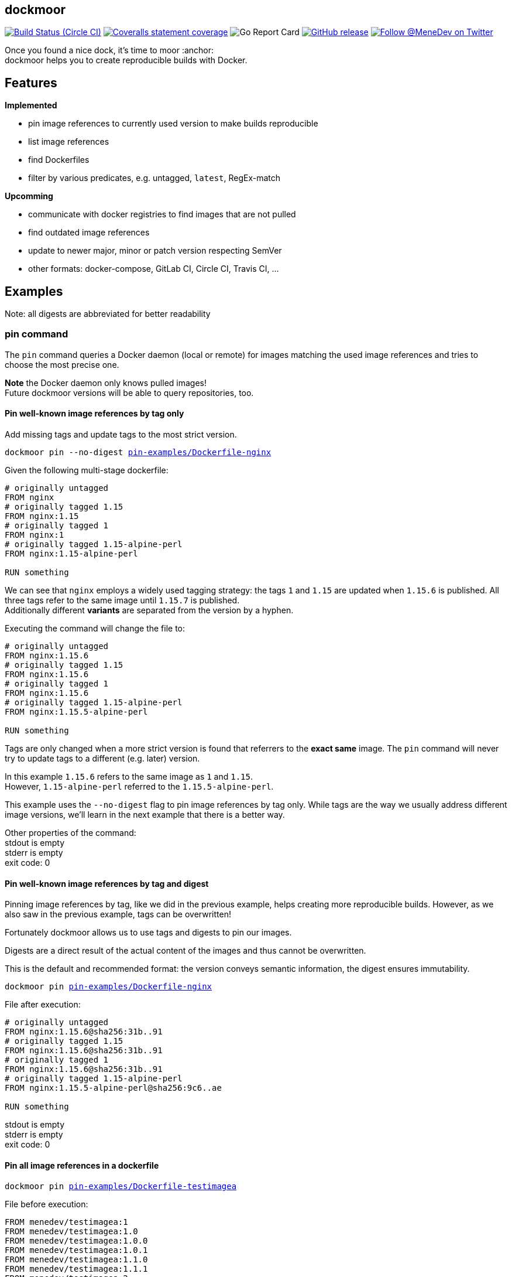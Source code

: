 
:branch: master

== dockmoor
image:https://img.shields.io/circleci/project/github/MeneDev/dockmoor/{branch}.svg[Build Status (Circle CI), link=https://circleci.com/gh/MeneDev/dockmoor]
image:https://img.shields.io/coveralls/github/MeneDev/dockmoor/{branch}.svg[Coveralls statement coverage, link=https://coveralls.io/github/MeneDev/dockmoor]
image:https://goreportcard.com/badge/github.com/MeneDev/dockmoor[Go Report Card, https://goreportcard.com/report/github.com/MeneDev/dockmoor]
image:https://img.shields.io/github/release/MeneDev/dockmoor.svg["GitHub release",link="https://github.com/MeneDev/dockmoor/releases"]
image:https://img.shields.io/twitter/follow/MeneDev.svg?style=social&label=%40MeneDev[Follow @MeneDev on Twitter, link=https://twitter.com/MeneDev]

Once you found a nice dock, it's time to moor :anchor: +
dockmoor helps you to create reproducible builds with Docker.

== Features

*Implemented*

* pin image references to currently used version to make builds reproducible
* list image references
* find Dockerfiles
* filter by various predicates, e.g. untagged, `latest`, RegEx-match

*Upcomming*

* communicate with docker registries to find images that are not pulled
* find outdated image references
* update to newer major, minor or patch version respecting SemVer
* other formats: docker-compose, GitLab CI, Circle CI, Travis CI, ...

[[_examples]]
== Examples

Note: all digests are abbreviated for better readability

[[pin-command-examples]]
=== pin command

The `pin` command queries a Docker daemon (local or remote) for images matching the used image references and tries to choose the most precise one.

*Note* the Docker daemon only knows pulled images! +
Future dockmoor versions will be able to query repositories, too.

[[_pin_well_known_image_references_by_tag_only]]
==== Pin well-known image references by tag only

Add missing tags and update tags to the most strict version.

[subs=+macros]
....
dockmoor pin --no-digest https://github.com/MeneDev/dockmoor/blob/master/cmd/dockmoor/end-to-end/pin-examples/Dockerfile-nginx[pin-examples/Dockerfile-nginx]
....

Given the following multi-stage dockerfile:

[source,Dockerfile]
----
# originally untagged
FROM nginx
# originally tagged 1.15
FROM nginx:1.15
# originally tagged 1
FROM nginx:1
# originally tagged 1.15-alpine-perl
FROM nginx:1.15-alpine-perl

RUN something
----

We can see that `nginx` employs a widely used tagging strategy: the tags `1` and `1.15` are updated when `1.15.6` is published. All three tags refer to the same image until `1.15.7` is published. +
Additionally different *variants* are separated from the version by a hyphen.

Executing the command will change the file to:

[source,Dockerfile]
----
# originally untagged
FROM nginx:1.15.6
# originally tagged 1.15
FROM nginx:1.15.6
# originally tagged 1
FROM nginx:1.15.6
# originally tagged 1.15-alpine-perl
FROM nginx:1.15.5-alpine-perl

RUN something
----

Tags are only changed when a more strict version is found that referrers to the *exact same* image. The `pin` command will never try to update tags to a different (e.g. later) version.

In this example `1.15.6` refers to the same image as `1` and `1.15`. +
However, `1.15-alpine-perl` referred to the `1.15.5-alpine-perl`.

This example uses the `--no-digest` flag to pin image references by tag only. While tags are the way we usually address different image versions, we’ll learn in the next example that there is a better way.

Other properties of the command: +
stdout is empty +
stderr is empty +
exit code: 0

[[_pin_well_known_image_references_by_tag_and_digest]]
==== Pin well-known image references by tag and digest

Pinning image references by tag, like we did in the previous example, helps creating more reproducible builds. However, as we also saw in the previous example, tags can be overwritten!

Fortunately dockmoor allows us to use tags and digests to pin our images.

Digests are a direct result of the actual content of the images and thus cannot be overwritten.

This is the default and recommended format: the version conveys semantic information, the digest ensures immutability.

[subs=+macros]
....
dockmoor pin https://github.com/MeneDev/dockmoor/blob/master/cmd/dockmoor/end-to-end/pin-examples/Dockerfile-nginx[pin-examples/Dockerfile-nginx]
....

File after execution:

[source,Dockerfile]
----
# originally untagged
FROM nginx:1.15.6@sha256:31b..91
# originally tagged 1.15
FROM nginx:1.15.6@sha256:31b..91
# originally tagged 1
FROM nginx:1.15.6@sha256:31b..91
# originally tagged 1.15-alpine-perl
FROM nginx:1.15.5-alpine-perl@sha256:9c6..ae

RUN something
----

stdout is empty +
stderr is empty +
exit code: 0

[[_pin_all_image_references_in_a_dockerfile]]
==== Pin all image references in a dockerfile

[subs=+macros]
....
dockmoor pin https://github.com/MeneDev/dockmoor/blob/master/cmd/dockmoor/end-to-end/pin-examples/Dockerfile-testimagea[pin-examples/Dockerfile-testimagea]
....

File before execution:

[source,Dockerfile]
----
FROM menedev/testimagea:1
FROM menedev/testimagea:1.0
FROM menedev/testimagea:1.0.0
FROM menedev/testimagea:1.0.1
FROM menedev/testimagea:1.1.0
FROM menedev/testimagea:1.1.1
FROM menedev/testimagea:2
FROM menedev/testimagea:2.0
FROM menedev/testimagea:2.0.0
FROM menedev/testimagea:latest
FROM menedev/testimagea

RUN something
----

File after execution:

[source,Dockerfile]
----
FROM menedev/testimagea:1.1.1@sha256:1e2..24
FROM menedev/testimagea:1.0.1@sha256:c27..4b
FROM menedev/testimagea:1.0.0@sha256:f38..df
FROM menedev/testimagea:1.0.1@sha256:c27..4b
FROM menedev/testimagea:1.1.0@sha256:bf1..96
FROM menedev/testimagea:1.1.1@sha256:1e2..24
FROM menedev/testimagea:2.0.0@sha256:3d4..a1
FROM menedev/testimagea:2.0.0@sha256:3d4..a1
FROM menedev/testimagea:2.0.0@sha256:3d4..a1
FROM menedev/testimagea:2.0.0@sha256:3d4..a1
FROM menedev/testimagea:2.0.0@sha256:3d4..a1

RUN something
----

stdout is empty +
stderr is empty +
exit code: 0

[[_pin_image_references_with_latest_or_no_tag_in_a_dockerfile]]
==== Pin image references with latest or no tag in a dockerfile

[subs=+macros]
....
dockmoor pin --latest https://github.com/MeneDev/dockmoor/blob/master/cmd/dockmoor/end-to-end/pin-examples/Dockerfile-testimagea[pin-examples/Dockerfile-testimagea]
....

File after execution:

[source,Dockerfile]
----
FROM menedev/testimagea:1
FROM menedev/testimagea:1.0
FROM menedev/testimagea:1.0.0
FROM menedev/testimagea:1.0.1
FROM menedev/testimagea:1.1.0
FROM menedev/testimagea:1.1.1
FROM menedev/testimagea:2
FROM menedev/testimagea:2.0
FROM menedev/testimagea:2.0.0
FROM menedev/testimagea:2.0.0@sha256:3d4..a1
FROM menedev/testimagea:2.0.0@sha256:3d4..a1

RUN something
----

stdout is empty +
stderr is empty +
exit code: 0

[[list-command-examples]]
=== list command

All single file examples refer to https://github.com/MeneDev/dockmoor/blob/master/cmd/dockmoor/end-to-end/Dockerfile[a multi-stage build Dockerfile]

[[_list_all_image_references_where_the_tag_ends_in_test]]
==== List all image references where the tag ends in `-test`

Surrounding strings with `/` enables regular expression based matching.

[subs=+macros]
....
dockmoor list --tag=/-test$/ https://github.com/MeneDev/dockmoor/blob/master/cmd/dockmoor/end-to-end/Dockerfile[Dockerfile]
....

stdout:

[subs=+macros]
....
image-name:1.12-test
image-name:1.11-test
docker.io/library/image-name:latest-test
example.com/image-name:1.12-test
example.com/image-name:latest-test@sha256:2c4..cf
....

stderr is empty +
exit code: 0

[[_list_all_image_references_with_latest_or_no_tag_from_a_specific_domain_in_file]]
==== List all image references with latest or no tag from a specific domain in file

You can use multiple predicates to filter the matching image references. In this example the `domain` predicate is used together wih the `latest` predicate. Predicates are connected to a `conjunction`: all predicates must match.

[subs=+macros]
....
dockmoor list --domain=example.com --latest https://github.com/MeneDev/dockmoor/blob/master/cmd/dockmoor/end-to-end/Dockerfile[Dockerfile]
....

stdout:

[subs=+macros]
....
example.com/image-name:latest@sha256:2c4..cf
example.com/other-image
example.com/other-image:latest
....

stderr is empty +
exit code: 0

[[_list_all_image_references_in_file]]
==== List all image references in file

[subs=+macros]
....
dockmoor list https://github.com/MeneDev/dockmoor/blob/master/cmd/dockmoor/end-to-end/Dockerfile[Dockerfile]
....

stdout:

[subs=+macros]
....
image-name
image-name:latest
image-name:1.12
image-name:1.12-test
image-name:1.11-test
image-name@sha256:2c4..cf
docker.io/library/image-name:1.12@sha256:2c4..cf
docker.io/library/image-name
docker.io/library/image-name:latest
docker.io/library/image-name:latest-test
example.com/image-name:1.12
example.com/image-name:1.12-test
example.com/image-name:1.12-testing
example.com/image-name:latest@sha256:2c4..cf
example.com/image-name:latest-test@sha256:2c4..cf
example.com/image-name@sha256:2c4..cf
example.com/other-image
example.com/other-image:latest
....

stderr is empty +
exit code: 0

[[_list_all_image_references_with_latest_or_no_tag_in_file]]
==== List all image references with latest or no tag in file

[subs=+macros]
....
dockmoor list --latest https://github.com/MeneDev/dockmoor/blob/master/cmd/dockmoor/end-to-end/Dockerfile[Dockerfile]
....

stdout:

[subs=+macros]
....
image-name
image-name:latest
docker.io/library/image-name
docker.io/library/image-name:latest
example.com/image-name:latest@sha256:2c4..cf
example.com/other-image
example.com/other-image:latest
....

stderr is empty +
exit code: 0

[[_list_all_unpinned_image_references]]
==== List all unpinned image references

[subs=+macros]
....
dockmoor list --unpinned https://github.com/MeneDev/dockmoor/blob/master/cmd/dockmoor/end-to-end/Dockerfile[Dockerfile]
....

stdout:

[subs=+macros]
....
image-name
image-name:latest
image-name:1.12
image-name:1.12-test
image-name:1.11-test
docker.io/library/image-name
docker.io/library/image-name:latest
docker.io/library/image-name:latest-test
example.com/image-name:1.12
example.com/image-name:1.12-test
example.com/image-name:1.12-testing
example.com/other-image
example.com/other-image:latest
....

stderr is empty +
exit code: 0

[[_use_unix_find_to_list_all_unpinned_image_references]]
==== Use unix find to list all unpinned image references

[subs=+macros]
....
find https://github.com/MeneDev/dockmoor/blob/master/cmd/dockmoor/end-to-end/some-folder/[some-folder/] -type f -exec dockmoor list --unpinned {} \; | sort | uniq
....

stdout:

[subs=+macros]
....
nginx
nginx:1.15.3
nginx:latest
....

stderr is empty +
exit code: 0

[[_use_unix_find_to_list_all_image_references_with_latestno_tags]]
==== Use unix find to list all image references with latest/no tags

[subs=+macros]
....
find https://github.com/MeneDev/dockmoor/blob/master/cmd/dockmoor/end-to-end/some-folder/[some-folder/] -type f -exec dockmoor list --latest {} \; | sort | uniq
....

stdout:

[subs=+macros]
....
nginx
nginx:latest
....

stderr is empty +
exit code: 0

[[_use_unix_find_to_list_all_image_references]]
==== Use unix find to list all image references

[subs=+macros]
....
find https://github.com/MeneDev/dockmoor/blob/master/cmd/dockmoor/end-to-end/some-folder/[some-folder/] -type f -exec dockmoor list {} \; | sort | uniq
....

stdout:

[subs=+macros]
....
nginx
nginx:1.15.3
nginx:1.15.3-alpine@sha256:2c4..cf
nginx:latest
nginx@sha256:db5..44
....

stderr is empty +
exit code: 0

[[contains-command-examples]]
=== contains command

[[_use_unix_find_to_list_all_files_containing_unpinned_references]]
==== Use unix find to list all files containing unpinned references

[subs=+macros]
....
find https://github.com/MeneDev/dockmoor/blob/master/cmd/dockmoor/end-to-end/some-folder/[some-folder/] -type f -exec dockmoor contains --unpinned {} \; -print
....

stdout:

[subs=+macros]
....
https://github.com/MeneDev/dockmoor/blob/master/cmd/dockmoor/end-to-end/some-folder/Dockerfile-nginx-1.15.3[some-folder/Dockerfile-nginx-1.15.3]
https://github.com/MeneDev/dockmoor/blob/master/cmd/dockmoor/end-to-end/some-folder/Dockerfile-nginx-untagged[some-folder/Dockerfile-nginx-untagged]
https://github.com/MeneDev/dockmoor/blob/master/cmd/dockmoor/end-to-end/some-folder/subfolder/Dockerfile-nginx-latest[some-folder/subfolder/Dockerfile-nginx-latest]
https://github.com/MeneDev/dockmoor/blob/master/cmd/dockmoor/end-to-end/some-folder/Dockerfile-nginx-latest[some-folder/Dockerfile-nginx-latest]
....

stderr is empty +
exit code: 0

[[_use_unix_find_to_list_all_files_containing_latestno_tags]]
==== Use unix find to list all files containing latest/no tags

[subs=+macros]
....
find https://github.com/MeneDev/dockmoor/blob/master/cmd/dockmoor/end-to-end/some-folder/[some-folder/] -type f -exec dockmoor contains --latest {} \; -print
....

stdout:

[subs=+macros]
....
https://github.com/MeneDev/dockmoor/blob/master/cmd/dockmoor/end-to-end/some-folder/Dockerfile-nginx-untagged[some-folder/Dockerfile-nginx-untagged]
https://github.com/MeneDev/dockmoor/blob/master/cmd/dockmoor/end-to-end/some-folder/subfolder/Dockerfile-nginx-latest[some-folder/subfolder/Dockerfile-nginx-latest]
https://github.com/MeneDev/dockmoor/blob/master/cmd/dockmoor/end-to-end/some-folder/Dockerfile-nginx-latest[some-folder/Dockerfile-nginx-latest]
....

stderr is empty +
exit code: Unresolved directive in cmdContains.adoc - include::../end-to-end/results/containsLatestInFolder.exitCode[]

[[_use_unix_find_to_list_all_supported_files]]
==== Use unix find to list all supported files

[subs=+macros]
....
find https://github.com/MeneDev/dockmoor/blob/master/cmd/dockmoor/end-to-end/some-folder/[some-folder/] -type f -exec dockmoor contains {} \; -print
....

stdout:

[subs=+macros]
....
https://github.com/MeneDev/dockmoor/blob/master/cmd/dockmoor/end-to-end/some-folder/Dockerfile-nginx-digest[some-folder/Dockerfile-nginx-digest]
https://github.com/MeneDev/dockmoor/blob/master/cmd/dockmoor/end-to-end/some-folder/Dockerfile-nginx-1.15.3[some-folder/Dockerfile-nginx-1.15.3]
https://github.com/MeneDev/dockmoor/blob/master/cmd/dockmoor/end-to-end/some-folder/Dockerfile-nginx-untagged[some-folder/Dockerfile-nginx-untagged]
https://github.com/MeneDev/dockmoor/blob/master/cmd/dockmoor/end-to-end/some-folder/Dockerfile-nginx-tagged-digest[some-folder/Dockerfile-nginx-tagged-digest]
https://github.com/MeneDev/dockmoor/blob/master/cmd/dockmoor/end-to-end/some-folder/subfolder/Dockerfile-nginx-latest[some-folder/subfolder/Dockerfile-nginx-latest]
https://github.com/MeneDev/dockmoor/blob/master/cmd/dockmoor/end-to-end/some-folder/Dockerfile-nginx-latest[some-folder/Dockerfile-nginx-latest]
....

stderr is empty +
exit code: 0

[[_test_the_format_of_a_file]]
==== Test the format of a file

The `contains` command returns with exit code 0 when an image reference was found that matches. Using the `--any` predicate allows to match any file with a supported format that contains at least one image reference.

[subs=+macros]
....
dockmoor contains https://github.com/MeneDev/dockmoor/blob/master/cmd/dockmoor/end-to-end/Dockerfile[Dockerfile]
....

stdout is empty +
stderr is empty +
exit code: 0

[subs=+macros]
....
dockmoor contains https://github.com/MeneDev/dockmoor/blob/master/cmd/dockmoor/end-to-end/some-folder/NotADockerfile[some-folder/NotADockerfile]
....

stdout is empty +
stderr is empty +
exit code: 4

[[_supported_formats]]
== Supported Formats

* https://github.com/MeneDev/dockmoor/blob/master/cmd/dockmoor/end-to-end/Dockerfile[Dockerfile] (as used by `docker build`)

[[_usage]]
== Usage

___________________________________________________________________________________________________________________________
dockmoor [OPTIONS] <link:#contains-command[contains] | link:#list-command[list] | link:#pin-command[pin]> [command-OPTIONS]
___________________________________________________________________________________________________________________________

[[_application_options]]
== Application Options

*-l*, *--log-level* Sets the log-level (one of `NONE`, `ERROR`, `WARN`, `INFO`, `DEBUG`)

*--version* Show version and exit

*-r*, *--resolver* Strategy to resolve image references (one of `dockerd`)

[[_commands]]
=== Commands

* link:#contains-command[contains]
* link:#list-command[list]
* link:#pin-command[pin]

[[_contains_command]]
==== contains command

________________________________________________________
dockmoor [OPTIONS] contains [contains-OPTIONS] InputFile
________________________________________________________

Test if a file contains image references with matching predicates. Returns exit code 0 when the given input contains at least one image reference that satisfy the given conditions and is of valid format, non-null otherwise

[[_domain_predicates]]
=== Domain Predicates

Limit matched image references depending on their domain

*--domain* Matches all images matching one of the specified domains. Surround with '/' for regex i.e. /regex/.

[[_name_predicates]]
=== Name Predicates

Limit matched image references depending on their name

*--name* Matches all images matching one of the specified names (e.g. "docker.io/library/nginx"). Surround with '/' for regex i.e. /regex/.

*-f*, *--familiar-name* Matches all images matching one of the specified familiar names (e.g. "nginx"). Surround with '/' for regex i.e. /regex/.

*--path* Matches all images matching one of the specified paths (e.g. "library/nginx"). Surround with '/' for regex i.e. /regex/.

[[_tag_predicates]]
=== Tag Predicates

Limit matched image references depending on their tag

*--untagged* Matches images with no tag

*--latest* Matches images with latest or no tag. References with digest are only matched when explicit latest tag is present.

*--tag* Matches all images matching one of the specified tag. Surround with '/' for regex i.e. /regex/.

[[_digest_predicates]]
=== Digest Predicates

Limit matched image references depending on their digest

*--unpinned* Matches unpinned image references, i.e. image references without digest.

*--digest* Matches all image references with one of the provided digests.

[[_list_command]]
==== list command

________________________________________________
dockmoor [OPTIONS] list [list-OPTIONS] InputFile
________________________________________________

List image references with matching predicates. Returns exit code 0 when the given input contains at least one image reference that satisfy the given conditions and is of valid format, non-null otherwise

[[_domain_predicates_2]]
=== Domain Predicates

Limit matched image references depending on their domain

*--domain* Matches all images matching one of the specified domains. Surround with '/' for regex i.e. /regex/.

[[_name_predicates_2]]
=== Name Predicates

Limit matched image references depending on their name

*--name* Matches all images matching one of the specified names (e.g. "docker.io/library/nginx"). Surround with '/' for regex i.e. /regex/.

*-f*, *--familiar-name* Matches all images matching one of the specified familiar names (e.g. "nginx"). Surround with '/' for regex i.e. /regex/.

*--path* Matches all images matching one of the specified paths (e.g. "library/nginx"). Surround with '/' for regex i.e. /regex/.

[[_tag_predicates_2]]
=== Tag Predicates

Limit matched image references depending on their tag

*--untagged* Matches images with no tag

*--latest* Matches images with latest or no tag. References with digest are only matched when explicit latest tag is present.

*--tag* Matches all images matching one of the specified tag. Surround with '/' for regex i.e. /regex/.

[[_digest_predicates_2]]
=== Digest Predicates

Limit matched image references depending on their digest

*--unpinned* Matches unpinned image references, i.e. image references without digest.

*--digest* Matches all image references with one of the provided digests.

[[_pin_command]]
==== pin command

______________________________________________
dockmoor [OPTIONS] pin [pin-OPTIONS] InputFile
______________________________________________

Change image references to a more reproducible format by adding version tags or digest

[[_domain_predicates_3]]
=== Domain Predicates

Limit matched image references depending on their domain

*--domain* Matches all images matching one of the specified domains. Surround with '/' for regex i.e. /regex/.

[[_name_predicates_3]]
=== Name Predicates

Limit matched image references depending on their name

*--name* Matches all images matching one of the specified names (e.g. "docker.io/library/nginx"). Surround with '/' for regex i.e. /regex/.

*-f*, *--familiar-name* Matches all images matching one of the specified familiar names (e.g. "nginx"). Surround with '/' for regex i.e. /regex/.

*--path* Matches all images matching one of the specified paths (e.g. "library/nginx"). Surround with '/' for regex i.e. /regex/.

[[_tag_predicates_3]]
=== Tag Predicates

Limit matched image references depending on their tag

*--untagged* Matches images with no tag

*--latest* Matches images with latest or no tag. References with digest are only matched when explicit latest tag is present.

*--tag* Matches all images matching one of the specified tag. Surround with '/' for regex i.e. /regex/.

[[_digest_predicates_3]]
=== Digest Predicates

Limit matched image references depending on their digest

*--unpinned* Matches unpinned image references, i.e. image references without digest.

*--digest* Matches all image references with one of the provided digests.

[[_reference_format]]
=== Reference format

Control the format of references, defaults are sensible, changes are not recommended

*--force-domain* Includes domain even in well-known references

*--no-name* Formats well-known references as digest only

*--no-tag* Don't include the tag in the reference

*--no-digest* Don't include the digest in the reference

[[_output_parameters]]
=== Output parameters

Output parameters

*-o*, *--output* Output file to write to. If empty, input file will be used.

[[_building_locally_and_contributing]]
== Building locally and Contributing

Appreciated! See link:CONTRIBUTING.md[CONTRIBUTING] for details.

[[_roadmap]]
== Roadmap

Currently dockmoor is in a very eraly stage and under constant development.

To get an idea where the journey will go, take a look at the link:ROADMAP.md[Roadmap]

